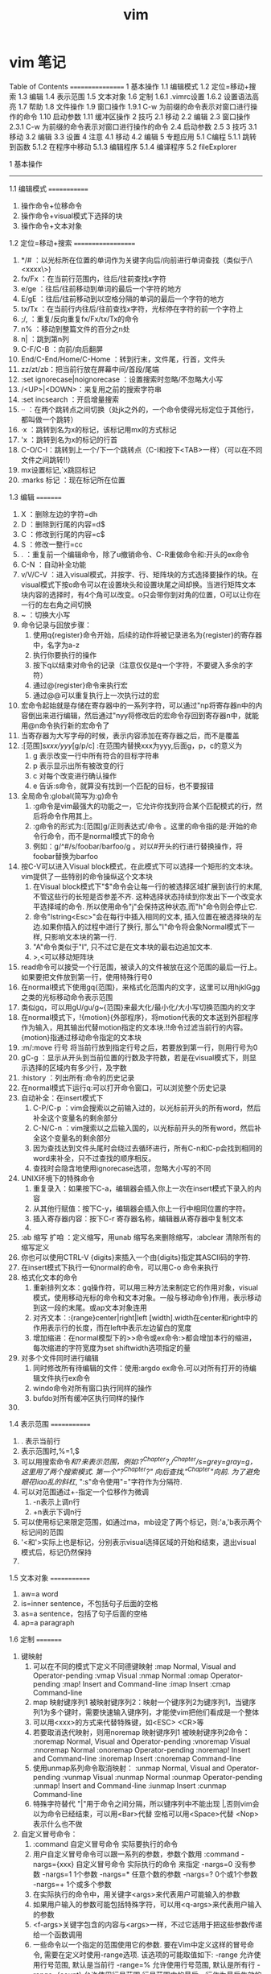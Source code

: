 #+TITLE: vim

* vim 笔记
  Table of Contents
  =================
  1 基本操作
  1.1 编辑模式
  1.2 定位=移动+搜索
  1.3 编辑
  1.4 表示范围
  1.5 文本对象
  1.6 定制
  1.6.1 .vimrc设置
  1.6.2 设置语法高亮
  1.7 帮助
  1.8 文件操作
  1.9 窗口操作
  1.9.1 C-w 为前缀的命令表示对窗口进行操作的命令
  1.10 启动参数
  1.11 缓冲区操作
  2 技巧
  2.1 移动
  2.2 编辑
  2.3 窗口操作
  2.3.1 C-w 为前缀的命令表示对窗口进行操作的命令
  2.4 启动参数
  2.5
  3 技巧
  3.1 移动
  3.2 编辑
  3.3 设置
  4 注意
  4.1 移动
  4.2 编辑
  5 专题应用
  5.1 C编程
  5.1.1 跳转到函数
  5.1.2 在程序中移动
  5.1.3 编辑程序
  5.1.4 编译程序
  5.2 fileExplorer


  1 基本操作
  -----------

  1.1 编辑模式
  =============
  1) 操作命令+位移命令
  2) 操作命令+visual模式下选择的块
  3) 操作命令+文本对象

  1.2 定位=移动+搜索
  ===================
  1) */#     ：以光标所在位置的单词作为关键字向后/向前进行单词查找（类似于/\<xxxx\>)
  2) fx/Fx   ：在当前行范围内，往后/往前查找x字符
  3) e/ge    ：往后/往前移动到单词的最后一个字符的地方
  4) E/gE    ：往后/往前移动到以空格分隔的单词的最后一个字符的地方
  5) tx/Tx   ：在当前行内往后/往前查找x字符，光标停在字符的前一个字符上
  6) ;/,     ：重复/反向重复fx/Fx/tx/Tx的命令
  7) n%      ：移动到整篇文件的百分之n处
  8) n|      ：跳到第n列
  9) C-F/C-B ：向前/向后翻屏
  10) End/C-End/Home/C-Home ：转到行末，文件尾，行首，文件头
  11) zz/zt/zb：把当前行放在屏幕中间/首段/尾端
  12) :set ignorecase|noignorecase ：设置搜索时忽略/不忽略大小写
  13) /<UP>|<DOWN>：来复用之前的搜索字符串
  14) :set incsearch  ：开启增量搜索
  15) ··     ：在两个跳转点之间切换（处jk之外的，一个命令使得光标定位于其他行，都叫做一个跳转）
  16) ·x     ：跳转到名为x的标记，该标记用mx的方式标记
  17) 'x     ：跳转到名为x的标记的行首
  18) C-O/C-I：跳转到上一个/下一个跳转点（C-I和按下<TAB>一样）（可以在不同文件之间跳转!!）
  19) mx设置标记,`x跳回标记
  20) :marks 标记  ：现在标记所在位置

  1.3 编辑
  =========
  1. X       ：删除左边的字符=dh
  2. D       ：删除到行尾的内容=d$
  3. C       ：修改到行尾的内容=c$
  4. S       ：修改一整行=cc
  5. .       ：重复前一个编辑命令，除了u撤销命令、C-R重做命令和:开头的ex命令
  6. C-N     ：自动补全功能
  7. v/V/C-V ：进入visual模式，并按字、行、矩阵块的方式选择要操作的块。在visual模式下按o命令可以在设置块头和设置块尾之间却换。当进行矩阵文本块内容的选择时，有4个角可以改变。o只会带你到对角的位置，O可以让你在一行的左右角之间切换
  8. ~       ：切换大小写
  9. 命令记录与回放步骤：
     1) 使用q{register}命令开始，后续的动作将被记录进名为{register}的寄存器中，名字为a-z
     2) 执行你要执行的操作
     3) 按下q以结束对命令的记录（注意仅仅是q一个字符，不要键入多余的字符）
     4) 通过@{register}命令来执行宏
     5) 通过@@可以重复执行上一次执行过的宏
  10. 宏命令起始就是存储在寄存器中的一系列字符，可以通过"np将寄存器n中的内容倒出来进行编辑，然后通过"nyy将修改后的宏命令存回到寄存器n中，就能用@n命令执行新的宏命令了
  11. 当寄存器为大写字母的时候，表示内容添加在寄存器之后，而不是覆盖
  12. :[范围]s/xxx/yyy/[g/p/c]  :在范围内替换xxx为yyy,后面g，p，c的意义为
      1) g 表示改变一行中所有符合的目标字符串
      2) p 表示显示出所有被改变的行
      3) c 对每个改变进行确认操作
      4) e 告诉:s命令，就算没有找到一个匹配的目标，也不要报错
  13. 全局命令:global(简写为:g)命令
      1) :g命令是vim最强大的功能之一，它允许你找到符合某个匹配模式的行，然后将命令作用其上。
      2) :g命令的形式为:[范围]g/正则表达式/命令 。这里的命令指的是:开始的命令行命令，而不是normal模式下的命令
      3) 例如：g/^#/s/foobar/barfoo/g 。对以#开头的行进行替换操作，将foobar替换为barfoo
  14. 按C-V可以进入Visual block模式，在此模式下可以选择一个矩形的文本块。vim提供了一些特别的命令操纵这个文本块
      1) 在Visual block模式下"$"命令会让每一行的被选择区域扩展到该行的末尾, 不管这些行的长短是否参差不齐. 这种选择状态持续到你发出下一个改变水平选择域的命令. 所以使用命令"j"会保持这种状态,而"h"命令则会停止它.
      2) 命令"Istring<Esc>"会在每行中插入相同的文本, 插入位置在被选择块的左边.如果你插入的过程中进行了换行, 那么"I"命令将会象Normal模式下一样, 只影响文本块的第一行.
      3) "A"命令类似于"I", 只不过它是在文本块的最右边追加文本.
      4) >,<可以移动矩阵块
  15. read命令可以接受一个行范围，被读入的文件被放在这个范围的最后一行上。如果要把文件放到第一行，使用特殊行号0
  16. 在normal模式下使用gq{范围}，来格式化范围内的文字，这里可以用hjklGgg之类的光标移动命令表示范围
  17. 类似gq，可以用gU/gu/g~{范围}来最大化/最小化/大小写切换范围内的文字
  18. 在normal模式下，!{motion}{外部程序}，将motion代表的文本送到外部程序作为输入，用其输出代替motion指定的文本块.!!命令过滤当前行的内容。{motion}指通过移动命令指定的文本块
  19. :m/:move 行号  将当前行放到指定行号之后，若要放到第一行，则用行号为0
  20. gC-g               ：显示从开头到当前位置的行数及字符数，若是在visual模式下，则显示选择的区域内有多少行，及字数
  21. :history           ：列出所有:命令的历史记录
  22. 在normal模式下运行q:可以打开命令窗口，可以浏览整个历史记录
  23. 自动补全：在insert模式下
      1) C-P/C-p ：vim会搜索以之前输入过的，以光标前开头的所有word，然后补全这个变量名的剩余部分
      2) C-N/C-n ：vim搜索以之后输入国的，以光标前开头的所有word，然后补全这个变量名的剩余部分
      3) 因为查找达到文件头尾时会绕过去循环进行，所有C-n和C-p会找到相同的word来补全，只不过查找的顺序相反。
      4) 查找时会隐含地使用ignorecase选项，忽略大小写的不同
  24. UNIX环境下的特殊命令
      1. 重复录入：如果按下C-a，编辑器会插入你上一次在insert模式下录入的内容
      2. 从其他行赋值：按下C-y，编辑器会插入你上一行中相同位置的字符。
      3. 插入寄存器内容：按下C-r 寄存器名称，编辑器从寄存器中复制文本
      4.
  25. :ab 缩写 扩咱  ：定义缩写，用unab 缩写名来删除缩写，:abclear 清除所有的缩写定义
  26. 你也可以使用CTRL-V {digits}来插入一个由{digits}指定其ASCII码的字符.
  27. 在insert模式下执行一句normal的命令，可以用C-o 命令来执行
  28. 格式化文本的命令
      1) 重新排列文本：gq操作符，可以用三种方法来制定它的作用对象，visual模式，使用移动光标的命令和文本对象。一般与移动命令}作用，表示移动到这一段的末尾。或ap文本对象连用
      2) 对齐文本：:{range}center|right|left [width].width在center和right中的作用表示行的长度，而在left中表示左边留白的宽度
      3) 增加缩进：在normal模型下的>>命令或ex命令:>都会增加本行的缩进，每次缩进的字符宽度为set shiftwidth选项指定的量
  29. 对多个文件同时进行编辑
      1) 同时修改所有待编辑的文件：使用:argdo ex命令.可以对所有打开的待编辑文件执行ex命令
      2) windo命令对所有窗口执行同样的操作
      3) bufdo对所有缓冲区执行同样的操作
  30.

  1.4 表示范围
  =============
  1. . 表示当前行
  2. 表示范围时,%=1,$
  3. 可以用搜索命令/和?来表示范围，例如:?^Chapter?,/^Chapter/s=grey=gray=g，这里用了两个搜索模式. 第一个"?^Chapter?" 向后查找,"/^Chapter/"向前. 为了避免眼花liao乱的斜杠/, ":s"命令使用"="字符作为分隔符.
  4. 可以对范围通过+-指定一个位移作为微调
     1) -n表示上调n行
     2) +n表示下调n行
  5. 可以使用标记来限定范围，如通过ma，mb设定了两个标记，则:'a,'b表示两个标记间的范围
  6. '<和'>实际上也是标记，分别表示visual选择区域的开始和结束，退出visual模式后，标记仍然保持
  7.

  1.5 文本对象
  =============
  1) aw=a word
  2) is=inner sentence，不包括句子后面的空格
  3) as=a sentence，包括了句子后面的空格
  4) ap=a paragraph

  1.6 定制
  =========
  1) 键映射
     1. 可以在不同的模式下定义不同德键映射
        :map Normal, Visual and Operator-pending
        :vmap Visual
        :nmap Normal
        :omap Operator-pending
        :map! Insert and Command-line
        :imap Insert
        :cmap Command-line
     2. map 映射键序列1 被映射键序列2：映射一个键序列2为键序列1，当键序列1为多个键时，需要快速输入键序列，才能使vim把他们看成是一个整体
     3. 可以用<xxx>的方式来代替特殊键，如<ESC> <CR>等
     4. 若要取消迭代映射，则用noremap 映射键序列1 被映射键序列2命令：
        :noremap Normal, Visual and Operator-pending
        :vnoremap Visual
        :nnoremap Normal
        :onoremap Operator-pending
        :noremap! Insert and Command-line
        :inoremap Insert
        :cnoremap Command-line
     5. 使用unmap系列命令取消映射：
        :unmap Normal, Visual and Operator-pending
        :vunmap Visual
        :nunmap Normal
        :ounmap Operator-pending
        :unmap! Insert and Command-line
        :iunmap Insert
        :cunmap Command-line
     6. 特殊字符替代
        "|"用于命令之间分隔，所以键序列中不能出现 |,否则vim会以为命令已经结束，可以用<Bar>代替
        空格可以用<Space>代替
        <Nop>表示什么也不做
  2) 自定义冒号命令：
     1. :command 自定义冒号命令 实际要执行的命令
     2. 用户自定义冒号命令可以跟一系列的参数，参数个数用 :command -nargs={xxx} 自定义冒号命令 实际执行的命令 来指定
        -nargs=0 没有参数
        -nargs=1 1个参数
        -nargs=* 任意个数的参数
        -nargs=? 0个或1个参数
        -nargs=+ 1个或多个参数
     3. 在实际执行的命令中，用关键字<args>来代表用户可能输入的参数
     4. 如果用户输入的参数可能包括特殊字符，可以用<q-args>来代表用户输入的参数
     5. <f-args>关键字包含的内容与<args>一样，不过它适用于把这些参数传递给一个函数调用
     6. 一些命令以一个指定的范围使用它的参数. 要在Vim中定义这样的冒号命令, 需要在定义时使用-range选项. 该选项的可能取值如下:
        -range 允许使用行号范围, 默认是当前行
        -range=% 允许使用行号范围, 默认是所有行
        -range={count} 允许使用行号范围,行号范围中的最后一行作为最后生效的单个数字,默认值是{count}
     7. 自定义命令时还有其它可用的选项和关键字, 列表如下:
        -count=fnumberg 使命令可以接受一个命令计数作为参数, 默认值是fnumberg.在定义时可用<count>关键字来引用该数字
        -bang 允许在定义的命令体中使用<bang>关键字来代替!
        -register 允许把一个寄存器作为参数传递给该命令, 命令体中对该寄存器的引用使用关键字<reg>或<register>
        -complete=ftypeg 定义该命令使用命令补齐的方式, 请参考j:command-completionj了解该选项的可能取值
        -bar 使该命令可以与其它命令共存于同一个命令行上, 以j分隔, 并且可以以一个"号进行注释
        -buffer 使命令只对当前缓冲区生效.
     8. 要重新定义一个命令只需要在:command后面加一个!即:command!
     9. 要删除命令可以用:delcommand或者用:comclear清除所有的用户定义命令
  3) 自动命令(触发器)的格式为:autocmd [group] {events} {file_pattern} [nested] {command}
     1. {file pattern}是一个通常带有通配符的文件名.
     2. [group]名字是可选的. 它只是为了方便调用和管理这些命令
     3. [nested]这个可选的标志允许对自动命令的递归触发.
     4. {command}中的部分是实际上要执行的命令体
        可以用execute 表达式 来重新构建一个命令并执行它
        被自动执行的命令都是冒号命令，如果想执行一个normal模式下的命令，可以用:normal命令，如:autocmd BufReadPost *.log normal G
     6. {events}参数是可以触发该命令的事件列表(每个事件以逗号分隔)
        最常用的事件是BufReadPost. 它在每次Vim将要编辑一个文件时被触发
        如果Vim能正常检测到文件的类型的话, 它会设置°filetype°选项.这又会触发FileType 事件.
        可以通过:set eventignore来设置vim可以忽略的事件列表
     7. 要删除一个自动命令，只要定义一个空的命令体就行了，同时在autocmd后面加上一个!字符
  4) :set nowrap        ：设置是否自动换行
  5) :set list          ：让稳重制表符成为可见的
  6) :set iskeyword     ：定义一个word可以包含哪些字符

  1.6.1 .vimrc设置
  ~~~~~~~~~~~~~~~~~
  1) filetype plugin indent on：开启自动识别文件类型、使用文件类型plugin脚本、使用缩进定义文件
  2) autocmd 属性 值 命令：设置一个触发器，当属性=值时，执行命令
  3) 文件类型plugin的文件名一般为ftplugin/<filetype>.vim或ftplugin/<filetype>_<name>.vim或ftplugin/<filetype>/<name>.vim
  4) :options ：该命令打开一个新窗口，该窗口的最开头的注释下面是一个选项列表，每行一个，对每个选项有一个对应的简短说明
  5) :syntax on ：打开语法标亮功能

  1.6.2 设置语法高亮
  ~~~~~~~~~~~~~~~~~~~
  1) :syntax on ：打开语法标亮功能
  2) 使用:colorscheme 颜色方案名称来指定vim使用的颜色方案。颜色方案文件设置如下：
     term 黑白终端的显示属性
     cterm 彩色终端的显示属性
     ctermfg 彩色终端的前景色
     ctermbg 彩色终端的背景色
     gui GUI的显示属性
     guifg GUI的前景色
     guibg GUI的背景色

  1.7 帮助
  =========
  1. :help '选项'  :查看set的选项帮助，记得选项要用单引号括起来。
  2. K、\K         :用man查看光标所在的关键字，K在本窗口中显示man信息，\K在新窗口中显示man信息
  3.

  1.8 文件操作
  =============
  1. :hide edit 文件名 ：可以在不关闭现文件的情况下编辑其他文件，现编辑的文件隐藏起来了
  2. :args   ：显示现在编辑文件的列表
  3. :next/:previous/:last/:first ：在多个编辑文件中切换
  4. :args 文件列表 ：重新定义一个文件列表，可以使用通配符

  6. :set backupext=备份文件后缀  ：设置备份文件后缀
  7. :set backup   ：开启备份模式
  8. :saveas 文件名 ：另存为，之后用w命令默认保存的文件名就变成了指定的文件名
  9. gf或C-W f      ：在normal模式下，按gf会进入光标所在关键字所指代的文件，文件搜索路径为当前目录和path所指代目录，其中gf在当前窗口打开文件，C-W f在新窗口打开文件
  10. :find 文件名或:sfind 文件名 ：根据path定义的路径，打开指定文件，其中:find在当前窗口打开文件，:sfind在新窗口打开文件
  11. 加密文件：vim -x 文件名，就可以设置密码，下次vim打开时会提示输入密码
  12. 更改密码或取消加密  ：可以通过:set key=密码或:X交互修改密码，密码为空，则表示不加密
  13. 编辑二进制文本的操作
      1) vim -b 文件名  ：以二进制方式打开文件
      2) :set display=uhex    ：设置以十六进制显示文本内容
      3) 用ga命令可以查看当前光标下字符的本来面目
      4) 字节数go   :移动到指定字节位置去
      5)

  1.9 窗口操作
  =============
  1. :[number]split [文件名]   ：上下分割一个窗口,若指定了number则新窗口为numbe行
  2. :[number]vsplit [文件名]  ：左右分隔一个窗口
  3. :close|:q|ZZ     ：关闭窗口，但是用:close不会关闭最后一个窗口，防止vim退出
  4. :only            ：只显示当前窗口
  5. :new             ：上下打开新窗口并编辑空缓存区
  6. :vnew            ：左右打开新窗口并编辑空缓存区
  7. :命令后加all      ：表示对所有窗口进行同一个操作
  8. C-Z或者:suspend命令可以暂时挂起vim，回到shell中
  9.

  1.9.1 C-w 为前缀的命令表示对窗口进行操作的命令
  ~~~~~~~~~~~~~~~~~~~~~~~~~~~~~~~~~~~~~~~~~~~~~~~
  1. C-w w            ：在窗口之间切换
  2. C-w +            ：增加窗口的高度
  3. C-w -            ：减少窗口的高度
  4. nC-w _           ：设定窗口高度为n
  5. C-w h|j|k|l|t|b  ：光标移动到左边，下面，上面，右边，顶部，底部的窗口去（类似文本移动）
  6. C-w H|J|K|L|T|B  ：窗口移动到左边，下面，上面，右边，顶部，底部的位置
  7. :[vertical ]all  ：为指定的所有命令各开一个窗口，加了vertical 则让打开的窗口都是垂直分隔

  1.10 启动参数
  ==============
  1) 用vim -R|-M 文件名  ：以只读的方式打开文件，-R是软现在 -M是硬限制
  2) 用vim -o|-O选项可以让vim为每一个文件打开一个窗口，-o水平排列，-O则为垂直排列
  3) 用vim -g  ：用gui模式运行vim
  4) 用vim -r 文件名 ：恢复文件
  5) 如果你在编辑一个没有指定文件名的缓冲区时死机了, 可以通过一个空字符串作为要恢复的"文件名"
  6) 如果用vim -r的话，会列出所有找到的交换文件。
  7) vim -S vim脚本文件     ：启动vim时执行某个脚本，若脚本文件为会话文件则可以用来恢复某个会话
  8) vim -s normal模式命令文本 待编辑文件 ：执行normal模式命令来编辑文件名，就好像你手工键入的一样              ：
  9) vim -e -s 文件名 <ex脚本文件：这里-e表示vim以ex模式，根据ex脚本文件的内容对文件进行修改，-s参数告诉vim安静地运行
  10) vim -                ：-表示vim从标准输入读取要编辑的内容
  11) vim -w 记录normal模型命令的文件 待编辑文件 ：将编辑文件的所有操作记录下来，添加在normal模型命令的文件后面

  1.11 缓冲区操作
  ================
  1. :buffers或:ls      ：列出缓冲区列表
  2. :buffer|sbuffer 缓冲区编号|文件名或部分文件名   ：编辑指定缓冲区，其中buffer表示在本窗口编辑，是buff而表示在新窗口编辑
  3. :bnext|bprevious|bfirst|blast      ：在各个缓冲区之间进行跳转
  4. bdelete 缓冲区编号     ：把一个缓冲区从列表中去除
  5.

  2 技巧
  -------

  2.1 移动
  =========
  1. `]      ：返回最后编辑的位置

  2.2 编辑
  =========
  1. xp可以用来交换两个字符的位置
  2. 当光标位于一个单词的中间，而需要删除这个单词时，可以用daw，这里aw是表示一个文本对象=a word的缩写
  3. 在R命令进入replace模式后，按退格键，会发现原来的字符又回来了，等价于一个撤消操作
  4. set autowrite|noautowrite  ：设置是否自动存盘
  5. Ctrl-^  ：可以快速地在两个文件间切换
  6. ·"      ：带你到上次你离开该文件时光标所在的位置
  7. `.      ：回到你最后一次对文件做出修改的地方
  8. 删除内容时，也可以指定一个寄存器名，这种方法可以用来移动多处的文本。
  9. 可以用:write >>文件名的方式来追加文件内容
  10. 命令记录与回放步骤：
      1) 使用q{register}命令开始，后续的动作将被记录进名为{register}的寄存器中，名字为a-z
      2) 执行你要执行的操作
      3) 按下q以结束对命令的记录（注意仅仅是q一个字符，不要键入多余的字符）
      4) 通过@{register}命令来执行宏
      5) 通过@@可以重复执行上一次执行过的宏
  11. 宏命令起始就是存储在寄存器中的一系列字符，可以通过"np将寄存器n中的内容倒出来进行编辑，然后通过"nyy将修改后的宏命令存回到寄存器n中，就能用@n命令执行新的宏命令了
  12. 可以用其他符号代替s///的斜杠，如s+xxx+yyy+g
  13. 在normal模式下，!{motion}{外部程序}，将motion代表的文本送到外部程序作为输入，用其输出代替motion指定的文本块
  14. 使用[位置]read !{外部程序} 可以将外部程序的输出写到指定位置
  15. :write !{外部程序}  ：将要写的文本传入外部程序作为输入
  16. :g/^/m 0           ：将各行顺序反转
  17.
  11.

  2.3 窗口操作
  =============
  1. :[number]split [文件名]   ：上下分割一个窗口,若指定了number则新窗口为numbe行
  2. :[number]vsplit [文件名]  ：左右分隔一个窗口
  3. :close|:q|ZZ     ：关闭窗口，但是用:close不会关闭最后一个窗口，防止vim退出
  4. :only            ：只显示当前窗口
  5. :new             ：上下打开新窗口并编辑空缓存区
  6. :vnew            ：左右打开新窗口并编辑空缓存区
  7. :命令后加all      ：表示对所有窗口进行同一个操作
  8. C-Z或者:suspend命令可以暂时挂起vim，回到shell中
  9.

  2.3.1 C-w 为前缀的命令表示对窗口进行操作的命令
  ~~~~~~~~~~~~~~~~~~~~~~~~~~~~~~~~~~~~~~~~~~~~~~~
  1. C-w w            ：在窗口之间切换
  2. C-w +            ：增加窗口的高度
  3. C-w -            ：减少窗口的高度
  4. nC-w _           ：设定窗口高度为n
  5. C-w h|j|k|l|t|b  ：光标移动到左边，下面，上面，右边，顶部，底部的窗口去（类似文本移动）
  6. C-w H|J|K|L|T|B  ：窗口移动到左边，下面，上面，右边，顶部，底部的位置
  7. :[vertical ]all  ：为指定的所有命令各开一个窗口，加了vertical 则让打开的窗口都是垂直分隔

  2.4 启动参数
  =============
  1) 用vim -R|-M 文件名  ：以只读的方式打开文件，-R是软现在 -M是硬限制
  2) 用vim -o|-O选项可以让vim为每一个文件打开一个窗口，-o水平排列，-O则为垂直排列
  3) 用vim -g  ：用gui模式运行vim
  4) 用vim -r 文件名 ：恢复文件
  5) 如果你在编辑一个没有指定文件名的缓冲区时死机了, 可以通过一个空字符串作为要恢复的"文件名"
  6) 如果用vim -r的话，会列出所有找到的交换文件。
  7) vim -S vim脚本文件     ：启动vim时执行某个脚本，若脚本文件为会话文件则可以用来恢复某个会话
  8)

  2.5
  ====

  3 技巧
  -------

  3.1 移动
  =========
  1. `]      ：返回最后编辑的位置

  3.2 编辑
  =========
  1. xp可以用来交换两个字符的位置
  2. 当光标位于一个单词的中间，而需要删除这个单词时，可以用daw，这里aw是表示一个文本对象=a word的缩写
  3. 在R命令进入replace模式后，按退格键，会发现原来的字符又回来了，等价于一个撤消操作
  4. set autowrite|noautowrite  ：设置是否自动存盘
  5. Ctrl-^  ：可以快速地在两个文件间切换
  6. ·"      ：带你到上次你离开该文件时光标所在的位置
  7. `.      ：回到你最后一次对文件做出修改的地方
  8. 删除内容时，也可以指定一个寄存器名，这种方法可以用来移动多处的文本。
  9. 可以用:write >>文件名的方式来追加文件内容
  10. 命令记录与回放步骤：
      1) 使用q{register}命令开始，后续的动作将被记录进名为{register}的寄存器中，名字为a-z
      2) 执行你要执行的操作
      3) 按下q以结束对命令的记录（注意仅仅是q一个字符，不要键入多余的字符）
      4) 通过@{register}命令来执行宏
      5) 通过@@可以重复执行上一次执行过的宏
  11. 宏命令起始就是存储在寄存器中的一系列字符，可以通过"np将寄存器n中的内容倒出来进行编辑，然后通过"nyy将修改后的宏命令存回到寄存器n中，就能用@n命令执行新的宏命令了
  12. 可以用其他符号代替s///的斜杠，如s+xxx+yyy+g
  13. 在normal模式下，!{motion}{外部程序}，将motion代表的文本送到外部程序作为输入，用其输出代替motion指定的文本块
  14. 使用[位置]read !{外部程序} 可以将外部程序的输出写到指定位置
  15. :write !{外部程序}  ：将要写的文本传入外部程序作为输入
  16. :g/^/m 0           ：将各行顺序反转
  17. 进入vim后，输入'0就会回到上次退出的位置
  18. viminfo文件保存vim实例中的交换信息，可以用:wviminfo和rviminfo实现多个不同vim间分享viminfo文件
  19. vim休眠：会话文件包含你编辑活动的所有信息，可以用:mksession 会话文件名的方式创建一个会话文件，用:source 会话文件名载入会话信息还原
  20. 视图文件可以保存某个窗口的属性，可以用mkview 文件名|数字编码和loadview 文件名|数字编码来保存和恢复视图
  21. 模式行：模式行加入到某个文件的前5行或后5行中，为该文件指定特殊的选项设置，语法为:任何文本 vim:set语法...: 任何文本。这里任何文本的意思是你可以在对vim有用的文本之前或之后放入任何东西，vim之前必须要有一个空格
  22. 远程URL指定的文件，使用normal模式下的gf命令，vim也会自动下载该文件然后再编辑它
  23. gzip插件可以使得vim像处理其他文件一样编辑压缩文件，vim自动处理解压缩问题
  24. 自动补全：在insert模式下
      1) C-P/C-p ：vim会搜索以之前输入过的，以光标前开头的所有word，然后补全这个变量名的剩余部分
      2) C-N/C-n ：vim搜索以之后输入国的，以光标前开头的所有word，然后补全这个变量名的剩余部分
      3) 因为查找达到文件头尾时会绕过去循环进行，所有C-n和C-p会找到相同的word来补全，只不过查找的顺序相反。
      4) 查找时会隐含地使用ignorecase选项，忽略大小写的不同
      5) 对于自动补全有一个选项十分有用, 它就是°infercase°. 它使搜索
      6) 匹配的word时忽略剩余部分的大小写(当然还得°ignorecase°被设置了才行), 但继续保留已键入的部分的大小写. 这样对于键入了"For"时Vim会查找到"fortunately"这样的匹配, 但最终的结果是"Fortunately".
      7) 如果你自己清楚要找的东西, 你可以用以下命令来补全这样一些特殊的文档元素:再用C-n，C-p切换
         CTRL-X CTRL-F 当前目录中的文件名
         CTRL-X CTRL-L 整行内容
         CTRL-X CTRL-D 宏定义(也包括那些在include文件里定义的宏)
         CTRL-X CTRL-I 当前文件和被当前文件include的文件
         CTRL-X CTRL-K 来自一个字典文件的word
         CTRL-X CTRL-T 来自一个thesaurus的word
         CTRL-X CTRL-] tags
         CTRL-X CTRL-V Vim的命令行
  25. 左右对齐文本：vim没有一个内置的命令来使文本左右对齐，但是可以使用fmt外部程序实现:%!fmt
  26. 当一行多于一个屏幕长度时，用j/k命令可能会移动多于一个屏幕行的位置。要精确地移动一个屏幕行，可以用gj/gk命令来代替
  27. 要方便地编辑表格时，可以:set virtualedit=all,就可以把光标任意移动到空无一物的虚位置上去了。
  28. 增加数字序号：将光标移动到要修改的数字序号上，在normal环境下按C-A，就对序号+1，可以在前面接数字；按C-X做减法，可以在前面接数字
  29.

  3.3 设置
  =========
  1. 在set 选项&可以使得选项变为默认值，记得&号是紧靠选项后面的。

  4 注意
  -------

  4.1 移动
  =========

  4.2 编辑
  =========
  1. yw复制的内容包括word之后的空白文字，而ye不包括后面的空白文字
  2. 在R命令进入replace模式后，按退格键，会发现原来的字符又回来了，等价于一个撤消操作
  3. :lcd与:cd的区别，:cd改变整个vim的工作目录而:lcd改变的只是该窗口的工作目录
  4. 不保存源文件打开第二个文件：假设你现在在编辑one.txt,希望在不保存one.txt的情况下打开two.txt,则可以用:hide edit two.txt的方法，缓冲区one.txt会从屏幕消失，vim会保持one.txt的状态
  5. 即使是用":bdelete"命令删除了一个缓冲区Vim还是 会 记 住 它. 实 际 上 它 被 打 入"unlisted"列 表 中,不 再 显 示 在":buffers"命 令 显 示 的 缓 冲 区 列 表 中.但":buffers!"还是会让它再度现身(是的, Vim可以完成Misson Impossible). 要彻底清除一个缓冲区, 要使用":bwipe". 同时请参考°buflisted°选项.
  6. 即使加密了，但是vim不会对交换文件加密，为了保密，一个方法是不用交换文件，如vim -x -n file.txt或者在编辑状态:setlocal noswapfile
  7. 在unix环境中，如果按下C-a，编辑器会插入你上一次在insert模式下录入的内容。而在windows环境C-a代表全选编辑区文本
  8. 要输入特殊字符，在unix环境下按C-v 特殊字符，在windows环境下按C-q 特殊字符
  9. 如果你想让缩进量是4的倍数, 只需要把°shiftwidth°设为4即可. 但是键入制表符还是会插入一个8字符宽度的缩进. 这可以通过°softtabstop°选项得以改观:
  10.

  5 专题应用
  -----------

  5.1 C编程
  ==========

  5.1.1 跳转到函数
  ~~~~~~~~~~~~~~~~~
  1. :[数字]tag|stag|ptag 函数名称    ：跳转到函数定义出，stag会分隔一个窗口来显示,ptag会打开一个预览窗口来显示光标依然在原窗口中，其中函数名可以是/关键字 会找到包含关键字的函数，/关键字表示查找关键字的位置
  2. :tags                           ：会列出现在你已经到过哪些tag
  3. C-T                             ：跳到你前一次tag处
  4. :set tags=../,.../...           ：可以通过tags选项的设置来引用更多的tags
  5. :tfirst|:tnext|:tprevious|:tlast：跳转到下个同名函数
  6. :tselect 函数名                  ：弹出个列表，可以在列表中选择
  7. 预览窗口操作
     1) :ptag 函数名称                 ：打开预览窗口，显示函数定义
     2) C-w }                         ：打开预览窗口，显示光标所在的函数名称的定义
     3) :pclose                       ：关闭预览窗口
     4) :pedit 文件名                  ：在预览窗口编辑文件
     5) :psearch 关键字                ：搜索当前文件和include的文件，并显示匹配行
  8. g<鼠标左键点击>                    ：跳转到鼠标点击处关键字的tag处
  9. C-]                              ：跳转到光标所在关键字的tag处

  5.1.2 在程序中移动
  ~~~~~~~~~~~~~~~~~~~
  1. %可以在#ifdef....#else...#endif间跳动
  2. 在#ifdef ...#else...#endif 中可以用[#或]#跳到上一个或下一个#结构的开始元素中
  3. [和]移动方法
     1. 用[[或][可以移动到一个代码块的开头或末尾，这两个命令都假设{}字符位于第一列
     2. [{或]}命令跳转到当前代码块的开头或结尾，它会跳过与它平级的代码块
     3. [m可以找到前一个函数的开始，]m到下一个函数的结尾
     4. []向前查找一个函数的结尾，]]查找一个函数的开始
     5. [呬粎鏄痲涓€涓